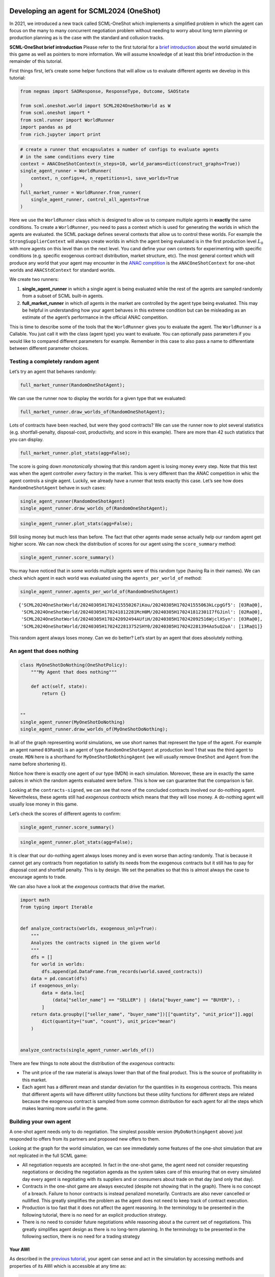 Developing an agent for SCML2024 (OneShot)
------------------------------------------

In 2021, we introduced a new track called SCML-OneShot which implements
a simplified problem in which the agent can focus on the many to many
concurrent negotiation problem without needing to worry about long term
planning or production planning as is the case with the standard and
collusion tracks.

**SCML-OneShot brief introduction** Please refer to the first tutorial
for a `brief
introduction <https://scml.readthedocs.io/en/latest/tutorials/01.run_scml2020.html>`__
about the world simulated in this game as well as pointers to more
information. We will assume knowledge of at least this brief
introduction in the remainder of this tutorial.

First things first, let’s create some helper functions that will allow
us to evaluate different agents we develop in this tutorial:

.. code:: ipython3

    from negmas import SAOResponse, ResponseType, Outcome, SAOState

    from scml.oneshot.world import SCML2024OneShotWorld as W
    from scml.oneshot import *
    from scml.runner import WorldRunner
    import pandas as pd
    from rich.jupyter import print

.. code:: ipython3

    # create a runner that encapsulates a number of configs to evaluate agents
    # in the same conditions every time
    context = ANACOneShotContext(n_steps=10, world_params=dict(construct_graphs=True))
    single_agent_runner = WorldRunner(
        context, n_configs=4, n_repetitions=1, save_worlds=True
    )
    full_market_runner = WorldRunner.from_runner(
        single_agent_runner, control_all_agents=True
    )

Here we use the ``WorldRunner`` class which is designed to allow us to
compare multiple agents in **exactly** the same conditions. To create a
``WorldRunner``, you need to pass a context which is used for generating
the worlds in which the agents are evaluated. the SCML package defines
several contexts that allow us to control these worlds. For example the
``StrongSupplierContext`` will always create worlds in which the agent
being evaluated is in the first production level :math:`L_0` with more
agents on this level than on the next level. You cand define your own
contexts for experimenting with specific conditions (e.g. specific
exogenous contract distribution, market structure, etc). The most
general context which will produce any world that your agent may
encounter in the `ANAC comptition <https://scml.cs.brown.edu>`__ is the
``ANACOneShotContext`` for one-shot worlds and ``ANACStdContext`` for
standard worlds.

We create two runners:

1. **single_agent_runner** in which a single agent is being evaluated
   while the rest of the agents are sampled randomly from a subset of
   SCML built-in agents.
2. **full_market_runner** in which *all* agents in the market are
   controlled by the agent type being evaluated. This may be helpful in
   understanding how your agent behaves in this extreme condition but
   can be misleading as an estimate of the agent’s performance in the
   official ANAC competition.

This is time to describe some of the tools that the ``WorldRunner``
gives you to evaluate the agent. The ``WorldRunner`` is a Callable. You
just call it with the class (agent type) you want to evaluate. You can
optionally pass parameters if you would like to compared different
parameters for example. Remember in this case to also pass a name to
differentiate between different parameter choices.

Testing a completely random agent
~~~~~~~~~~~~~~~~~~~~~~~~~~~~~~~~~

Let’s try an agent that behaves randomly:

.. code:: ipython3

    full_market_runner(RandomOneShotAgent);

We can use the runner now to display the worlds for a given type that we
evaluated:

.. code:: ipython3

    full_market_runner.draw_worlds_of(RandomOneShotAgent);



.. image:: 02.develop_agent_scml2024_oneshot_files/02.develop_agent_scml2024_oneshot_7_0.png


Lots of contracts have been reached, but were they good contracts? We
can use the runner now to plot several statistics
(e.g. shortfall-penalty, disposal-cost, productivity, and score in this
example). There are more than 42 such statistics that you can display.

.. code:: ipython3

    full_market_runner.plot_stats(agg=False);



.. image:: 02.develop_agent_scml2024_oneshot_files/02.develop_agent_scml2024_oneshot_9_0.png


The score is going down *monotonically* showing that this random agent
is losing money every step. Note that this test was when the agent
controller *every* factory in the market. This is very different than
the ANAC competition in whic the agent controls a single agent. Luckily,
we already have a runner that tests exactly this case. Let’s see how
does ``RandomOneShotAgent`` behave in such cases:

.. code:: ipython3

    single_agent_runner(RandomOneShotAgent)
    single_agent_runner.draw_worlds_of(RandomOneShotAgent);



.. image:: 02.develop_agent_scml2024_oneshot_files/02.develop_agent_scml2024_oneshot_11_0.png


.. code:: ipython3

    single_agent_runner.plot_stats(agg=False);



.. image:: 02.develop_agent_scml2024_oneshot_files/02.develop_agent_scml2024_oneshot_12_0.png


Still losing money but much less than before. The fact that other agents
made sense actually help our random agent get higher score. We can now
check the distribution of scores for our agent using the
``score_summary`` method:

.. code:: ipython3

    single_agent_runner.score_summary()




.. raw:: html

    <div>
    <style scoped>
        .dataframe tbody tr th:only-of-type {
            vertical-align: middle;
        }

        .dataframe tbody tr th {
            vertical-align: top;
        }

        .dataframe thead th {
            text-align: right;
        }
    </style>
    <table border="1" class="dataframe">
      <thead>
        <tr style="text-align: right;">
          <th></th>
          <th>type</th>
          <th>count</th>
          <th>mean</th>
          <th>std</th>
          <th>min</th>
          <th>25%</th>
          <th>50%</th>
          <th>75%</th>
          <th>max</th>
        </tr>
      </thead>
      <tbody>
        <tr>
          <th>1</th>
          <td>RandomOneShotAgent</td>
          <td>4.0</td>
          <td>0.769502</td>
          <td>0.296585</td>
          <td>0.327657</td>
          <td>0.735819</td>
          <td>0.897187</td>
          <td>0.930869</td>
          <td>0.955976</td>
        </tr>
        <tr>
          <th>0</th>
          <td>MyOneShotDoNothing</td>
          <td>4.0</td>
          <td>0.513606</td>
          <td>0.053251</td>
          <td>0.435540</td>
          <td>0.502070</td>
          <td>0.533963</td>
          <td>0.545499</td>
          <td>0.550956</td>
        </tr>
      </tbody>
    </table>
    </div>



You may have noticed that in some worlds multiple agents were of this
random type (having Ra in their names). We can check which agent in each
world was evaluated using the ``agents_per_world_of`` method:

.. code:: ipython3

    single_agent_runner.agents_per_world_of(RandomOneShotAgent)




.. parsed-literal::

    {'SCML2024OneShotWorld/20240305H1702415550267iKou/20240305H170241555063kLcpgGf5': [03Ra@0],
     'SCML2024OneShotWorld/20240305H170241812281McH0M/20240305H170241812301I7fGJinl': [02Ra@0],
     'SCML2024OneShotWorld/20240305H170242092494AUfiH/20240305H170242092516WjclXSyn': [03Ra@0],
     'SCML2024OneShotWorld/20240305H1702422813752SHY0/20240305H170242281394Ao5uQ2oA': [13Ra@1]}



This random agent always loses money. Can we do better? Let’s start by
an agent that does absolutely nothing.

An agent that does nothing
~~~~~~~~~~~~~~~~~~~~~~~~~~

.. code:: ipython3

    class MyOneShotDoNothing(OneShotPolicy):
        """My Agent that does nothing"""

        def act(self, state):
            return {}


    ""
    single_agent_runner(MyOneShotDoNothing)
    single_agent_runner.draw_worlds_of(MyOneShotDoNothing);



.. image:: 02.develop_agent_scml2024_oneshot_files/02.develop_agent_scml2024_oneshot_18_0.png


In all of the graph representing world simulations, we use short names
that represent the type of the agent. For example an agent named
``03Ran@1`` is an agent of type ``RandomOneShotAgent`` at production
level 1 that was the third agent to create. ``MDN`` here is a shorthand
for ``MyOneShotDoNothingAgent`` (we will usually remove ``OneShot`` and
``Agent`` from the name before shortening it).

Notice how there is exactly one agent of our type (MDN) in each
simulation. Moreover, these are in exactly the same palces in which the
random agents evaluated were before. This is how we can guarantee that
the comparison is fair.

Looking at the ``contracts-signed``, we can see that none of the
concluded contracts involved our do-nothing agent. Nevertheless, these
agents still had *exogenous contracts* which means that they will lose
money. A do-nothing agent will usually lose money in this game.

Let’s check the scores of different agents to confirm:

.. code:: ipython3

    single_agent_runner.score_summary()




.. raw:: html

    <div>
    <style scoped>
        .dataframe tbody tr th:only-of-type {
            vertical-align: middle;
        }

        .dataframe tbody tr th {
            vertical-align: top;
        }

        .dataframe thead th {
            text-align: right;
        }
    </style>
    <table border="1" class="dataframe">
      <thead>
        <tr style="text-align: right;">
          <th></th>
          <th>type</th>
          <th>count</th>
          <th>mean</th>
          <th>std</th>
          <th>min</th>
          <th>25%</th>
          <th>50%</th>
          <th>75%</th>
          <th>max</th>
        </tr>
      </thead>
      <tbody>
        <tr>
          <th>0</th>
          <td>MyOneShotDoNothing</td>
          <td>4.0</td>
          <td>0.513606</td>
          <td>0.053251</td>
          <td>0.43554</td>
          <td>0.50207</td>
          <td>0.533963</td>
          <td>0.545499</td>
          <td>0.550956</td>
        </tr>
      </tbody>
    </table>
    </div>



.. code:: ipython3

    single_agent_runner.plot_stats(agg=False);



.. image:: 02.develop_agent_scml2024_oneshot_files/02.develop_agent_scml2024_oneshot_21_0.png


It is clear that our do-nothing agent always loses money and is even
worse than acting randomly. That is because it cannot get any contracts
from negotiation to satisfy its needs from the exogenous contracts but
it still has to pay for disposal cost and shortfall penalty. This is by
design. We set the penalties so that this is almost always the case to
encourage agents to trade.

We can also have a look at the *exogenous* contracts that drive the
market.

.. code:: ipython3

    import math
    from typing import Iterable


    def analyze_contracts(worlds, exogenous_only=True):
        """
        Analyzes the contracts signed in the given world
        """
        dfs = []
        for world in worlds:
            dfs.append(pd.DataFrame.from_records(world.saved_contracts))
        data = pd.concat(dfs)
        if exogenous_only:
            data = data.loc[
                (data["seller_name"] == "SELLER") | (data["buyer_name"] == "BUYER"), :
            ]
        return data.groupby(["seller_name", "buyer_name"])[["quantity", "unit_price"]].agg(
            dict(quantity=("sum", "count"), unit_price="mean")
        )


    analyze_contracts(single_agent_runner.worlds_of())




.. raw:: html

    <div>
    <style scoped>
        .dataframe tbody tr th:only-of-type {
            vertical-align: middle;
        }

        .dataframe tbody tr th {
            vertical-align: top;
        }

        .dataframe thead tr th {
            text-align: left;
        }

        .dataframe thead tr:last-of-type th {
            text-align: right;
        }
    </style>
    <table border="1" class="dataframe">
      <thead>
        <tr>
          <th></th>
          <th></th>
          <th colspan="2" halign="left">quantity</th>
          <th>unit_price</th>
        </tr>
        <tr>
          <th></th>
          <th></th>
          <th>sum</th>
          <th>count</th>
          <th>mean</th>
        </tr>
        <tr>
          <th>seller_name</th>
          <th>buyer_name</th>
          <th></th>
          <th></th>
          <th></th>
        </tr>
      </thead>
      <tbody>
        <tr>
          <th>04Ra@1</th>
          <th>BUYER</th>
          <td>98</td>
          <td>20</td>
          <td>21.100000</td>
        </tr>
        <tr>
          <th>05Gr@1</th>
          <th>BUYER</th>
          <td>126</td>
          <td>20</td>
          <td>22.700000</td>
        </tr>
        <tr>
          <th>06Eq@1</th>
          <th>BUYER</th>
          <td>186</td>
          <td>20</td>
          <td>24.400000</td>
        </tr>
        <tr>
          <th>06Gr@1</th>
          <th>BUYER</th>
          <td>124</td>
          <td>20</td>
          <td>27.400000</td>
        </tr>
        <tr>
          <th>06Ra@1</th>
          <th>BUYER</th>
          <td>186</td>
          <td>20</td>
          <td>26.800000</td>
        </tr>
        <tr>
          <th>07Eq@1</th>
          <th>BUYER</th>
          <td>178</td>
          <td>20</td>
          <td>29.200000</td>
        </tr>
        <tr>
          <th>07Gr@1</th>
          <th>BUYER</th>
          <td>68</td>
          <td>18</td>
          <td>28.444444</td>
        </tr>
        <tr>
          <th>07Ra@1</th>
          <th>BUYER</th>
          <td>256</td>
          <td>40</td>
          <td>24.250000</td>
        </tr>
        <tr>
          <th>08Eq@1</th>
          <th>BUYER</th>
          <td>438</td>
          <td>60</td>
          <td>26.733333</td>
        </tr>
        <tr>
          <th>08Gr@1</th>
          <th>BUYER</th>
          <td>98</td>
          <td>20</td>
          <td>27.100000</td>
        </tr>
        <tr>
          <th>09Eq@1</th>
          <th>BUYER</th>
          <td>178</td>
          <td>20</td>
          <td>26.900000</td>
        </tr>
        <tr>
          <th>09Gr@1</th>
          <th>BUYER</th>
          <td>164</td>
          <td>20</td>
          <td>27.600000</td>
        </tr>
        <tr>
          <th>09MDN@1</th>
          <th>BUYER</th>
          <td>71</td>
          <td>10</td>
          <td>21.800000</td>
        </tr>
        <tr>
          <th>09Ra@1</th>
          <th>BUYER</th>
          <td>257</td>
          <td>30</td>
          <td>24.466667</td>
        </tr>
        <tr>
          <th>10Gr@1</th>
          <th>BUYER</th>
          <td>470</td>
          <td>60</td>
          <td>28.700000</td>
        </tr>
        <tr>
          <th>11Ra@1</th>
          <th>BUYER</th>
          <td>422</td>
          <td>58</td>
          <td>27.517241</td>
        </tr>
        <tr>
          <th>12MDN@1</th>
          <th>BUYER</th>
          <td>93</td>
          <td>10</td>
          <td>26.500000</td>
        </tr>
        <tr>
          <th>12Ra@1</th>
          <th>BUYER</th>
          <td>245</td>
          <td>30</td>
          <td>27.233333</td>
        </tr>
        <tr>
          <th>13Ra@1</th>
          <th>BUYER</th>
          <td>188</td>
          <td>20</td>
          <td>26.000000</td>
        </tr>
        <tr>
          <th>14Gr@1</th>
          <th>BUYER</th>
          <td>136</td>
          <td>20</td>
          <td>26.500000</td>
        </tr>
        <tr>
          <th rowspan="18" valign="top">SELLER</th>
          <th>00Gr@0</th>
          <td>322</td>
          <td>40</td>
          <td>9.800000</td>
        </tr>
        <tr>
          <th>00Ra@0</th>
          <td>394</td>
          <td>40</td>
          <td>10.600000</td>
        </tr>
        <tr>
          <th>01Eq@0</th>
          <td>182</td>
          <td>20</td>
          <td>9.700000</td>
        </tr>
        <tr>
          <th>01Gr@0</th>
          <td>386</td>
          <td>40</td>
          <td>10.850000</td>
        </tr>
        <tr>
          <th>01Ra@0</th>
          <td>190</td>
          <td>20</td>
          <td>9.700000</td>
        </tr>
        <tr>
          <th>02Eq@0</th>
          <td>338</td>
          <td>40</td>
          <td>9.750000</td>
        </tr>
        <tr>
          <th>02MDN@0</th>
          <td>98</td>
          <td>10</td>
          <td>9.500000</td>
        </tr>
        <tr>
          <th>02Ra@0</th>
          <td>290</td>
          <td>30</td>
          <td>9.900000</td>
        </tr>
        <tr>
          <th>03Eq@0</th>
          <td>158</td>
          <td>20</td>
          <td>9.500000</td>
        </tr>
        <tr>
          <th>03Gr@0</th>
          <td>176</td>
          <td>20</td>
          <td>10.900000</td>
        </tr>
        <tr>
          <th>03MDN@0</th>
          <td>77</td>
          <td>10</td>
          <td>10.400000</td>
        </tr>
        <tr>
          <th>03Ra@0</th>
          <td>275</td>
          <td>30</td>
          <td>10.266667</td>
        </tr>
        <tr>
          <th>04Eq@0</th>
          <td>190</td>
          <td>20</td>
          <td>10.800000</td>
        </tr>
        <tr>
          <th>04Gr@0</th>
          <td>192</td>
          <td>20</td>
          <td>10.700000</td>
        </tr>
        <tr>
          <th>04Ra@0</th>
          <td>172</td>
          <td>20</td>
          <td>10.200000</td>
        </tr>
        <tr>
          <th>05Eq@0</th>
          <td>166</td>
          <td>20</td>
          <td>9.600000</td>
        </tr>
        <tr>
          <th>05Gr@0</th>
          <td>368</td>
          <td>40</td>
          <td>10.250000</td>
        </tr>
        <tr>
          <th>06Ra@0</th>
          <td>174</td>
          <td>20</td>
          <td>9.800000</td>
        </tr>
      </tbody>
    </table>
    </div>



There are few things to note about the distribution of the *exogenous*
contracts:

-  The unit price of the raw material is always lower than that of the
   final product. This is the source of profitability in this market.
-  Each agent has a different mean and standar deviation for the
   quantities in its exogenous contracts. This means that different
   agents will have different utility functions but these utility
   functions for different steps are related because the exogenous
   contract is sampled from some common distribution for each agent for
   all the steps which makes learning more useful in the game.

Building your own agent
~~~~~~~~~~~~~~~~~~~~~~~

A one-shot agent needs only to do negotiation. The simplest possible
version (``MyDoNothingAgent`` above) just responded to offers from its
partners and proposed new offers to them.

Looking at the graph for the world simulation, we can see immediately
some features of the one-shot simulation that are not replicated in the
full SCML game:

-  All negotiation requests are accepted. In fact in the one-shot game,
   the agent need not consider requesting negotiations or deciding the
   negotiation agenda as the system takes care of this ensuring that on
   every simulated day every agent is negotiating with its suppliers and
   or consumers about trade on that day (and only that day).
-  Contracts in the one-shot game are always executed (despite not
   showing that in the graph). There is no concept of a breach. Failure
   to honor contracts is instead penalized monetarily. Contracts are
   also never cancelled or nullified. This greatly simplifies the
   problem as the agent does not need to keep track of contract
   execution.
-  Production is too fast that it does not affect the agent reasoning.
   In the terminology to be presented in the following tutorial, there
   is no need for an explicit production strategy.
-  There is no need to consider future negotiations while reasoning
   about a the current set of negotiations. This greatly simplifies
   agent design as there is no long-term planning. In the terminology to
   be presented in the following section, there is no need for a trading
   strategy

Your AWI
^^^^^^^^

As described in the `previous
tutorial <https://scml.readthedocs.io/en/latest/tutorials/01.run_scml2020.html>`__,
your agent can sense and act in the simulation by accessing methods and
properties of its AWI which is accessible at any time as:

.. code:: python

   self.awi

You can see all of these methods and properties specific for the
**OneShotAWI** and its descendents
`here <https://scml.readthedocs.io/en/latest/api/scml.oneshot.OneShotAWI.html>`__.

Your ufun
^^^^^^^^^

The Oneshot game has the advantage that it is possible at the end of
each simulation step (day) to calculate **exactly** the profit you will
be getting for the set of contracts you have (either through negotiation
or as exogenous contracts). We provide a utility function class
(`OneShotUtilityFunction <https://scml.readthedocs.io/en/latest/api/scml.oneshot.OneShotUFun.html>`__
which can be used normally as any NegMAS
`UtilityFunction <http://www.yasserm.com/negmas/api/negmas.preferences.UtilityFunction.html>`__.
This ufun is available to your all the time (a new one is created for
each simulation step) and is accessible as:

.. code:: python

   self.ufun

The most important services this ufun class provides for you are the
following:

-  ``from_offers``: This method receives a list of outcomes and a list
   of booleans indicating whether each of them is for buying or for
   selling. It returns to you the profit you will get if all of these
   outcomes *and nothing else* became contracts. An outcome is just a
   tuple (quantity, delivery time, unit price). You can use this
   callback during negotiation to judge hypothetical agreements with
   your partners.
-  ``from_contracts``: This method is the same as ``from_offers`` but it
   receives a list of ``Contract`` objects. It is useful after all
   negotiations are finished to calculate the profit you will be getting
   for this step.
-  ``is_breach``: will tell you whether or not getting the given total
   input and output quantities will make you cause a breach. Notice that
   breaches are expected in the OneShot track as any mismatch in the
   quantities of inputs and outputs will constitute a breach.
-  ``breach_level``: returns a value between zero and one specifying the
   level of breach that will be recorded for a given total input and
   output quantities.
-  ``find_limit``: finds either the maximum or the minimum possible
   profit (minimum profit is maximm loss) attainable in the current
   simulation step (day). This is useful when you want to normalize
   utility values between zero and one. Two of the agents we will
   develop during this tutorial will use this feature.
-  ``max_utility``, ``min_utility``: give the maximum and minimum
   utilities/profits attainable. Note that you must prepare them by
   calling ``find_limit``. We will go into how to do that later.
-  ``best``, ``worst``: give more information about the cases of maximum
   and minimum profit (i.e. the total input and output quantity needed,
   the prodcible quantity, best possible prices for buying and selling,
   etc). Again, these are not available except after calling
   ``find_limit``.

Your callbacks
^^^^^^^^^^^^^^

Your agent needs to implement methods that are called by the system at
various time during the negotiation. You can find a full list in the
`game
description <https://yasserfarouk.github.io/files/scml/y2024/scml2024oneshot.pdf>`__.

The most important ones are:

-  ``init()`` called once at the beginning of the simulation
   (i.e. before the first day starts). At this point, your AWI is set
   but you should not assume anything else.
-  ``before_step()`` called at the **beginning** of *every day*. At this
   point, your ``ufun`` is set and market information is available.
-  ``step()`` called at the **end** of *every day*. You can use this to
   analyze what happened during the day and modify your strategy in the
   future.
-  ``on_negotiation_success()``/``on_negotiation_failure()`` called
   after each negotiation is concluded to let you know what happened in
   it.
-  Depending on your base-class, you will also need to implement methods
   that allow you to control negotiations. These will be explained in
   details in the following sections but here is a summary:

   -  **OneShotAgent** If your agent is based on ``OneShotAgent``, you
      will get a ``propose()`` call when you need to offer something to
      one of our partners during negotiation and ``respond()`` when
      asked to respond to one of its offers.
   -  **OneShotSyncAgent** If your agent is based on
      ``OneShotSyncAgent`` you will get a call to ``first_proposals()``
      once every day to set your first proposal in all negotiations and
      a ``counter_all()`` call to counter offers from your partners. The
      system will try to always give you one offer from each partner in
      the ``counter_all()`` call but that is not guaranteed and
      sometimes it may be called with a subset of the offers.
   -  **OneShotPolicy** This is very similar to ``OneShotSyncAgent``
      with only one callback ``act()`` which receives the AWI (as
      ``state``) and returns a mapping from each partner to an
      ``SAOResponse`` (i.e. acceptance, ending negotiation, or rejection
      and a counter offer). This is mostly there to help build RL agents
      (see next tutorial).
   -  **OneShotSingleAgreementAgent** If your agent is based on
      ``OneShotSingleAgreementAgent`` you will have to implement
      ``is_acceptable()`` to decide if a given offer is acceptable to
      you, ``best_offer()`` to find the *best* offer in a given
      negotiation for your agent and ``is_better()`` to compare two
      offers. Once you implement these, the agent will implement all
      callback for you trying to get **a single** agreement that
      maximizes your utility. Note that, again, it is not guaranteed
      that you will get a single agreement at the end but the system
      will try its best to achieve that.

Now we can start working on our agent.

We will discuss these different base classes and basing your agent in
each of them in more details in what follows.

OneShotAgent
~~~~~~~~~~~~

This is the base class of all agents for SCML-OneShot. Both
``SyncOneShotAgent`` and ``SingleAgreementOneShotAgent`` inherit from
this class and provide support for a simplified way of developing your
agent (or so we think). It is perfectly OK to use ``OneShotAgent``
directly as the base of your agent.

As discussed earlier, you will receive a ``propose`` and ``respond``
call for each round in each negotiation. The ``propose`` method receives
the negotiation state (an object of the type
```SAOState`` <https://negmas.readthedocs.io/en/latest/api/negmas.sao.SAOState.html>`__
including among other things the current negotiation step, relative
time, last offer, etc) and is required to return an ``Outcome`` which is
just a tuple of a quantity, delivery time (must be this simulation step)
and unit price, in that order (See ```negmas``
documentation <https://negmas.readthedocs.io/en/latest>`__) as an offer.
The ``respond`` method receives a negotiation state and an offer
(``Outcome``) from the opponent and needs to respond to it by a decision
from the ```ResponseType``
enumeration <https://negmas.readthedocs.io/en/latest/api/negmas.gb.ResponseType.html>`__
(``REJECT_OFFER``, ``ACCEPT_OFFER``, and ``END_NEGOTIATION``). Other
than these two negotiation related callbacks, the agent receives an
``init`` call just after it joins the simulatin and a
``before_step``/``step`` call before/after each simulation step. The
agent is also informed about failure/success of negotiations through the
``on_negotiation_success``/``on_negotiation_failure`` callbacks. That is
all. A one-shot agent needs to only think about what should it do to
respond to each of these seven callbacks. All of these callbacks except
``propose`` and ``respond`` are optional.

Simple OneShotAgent
^^^^^^^^^^^^^^^^^^^

We have already seen how to develop a do-nothing agent using the
``OneShotAgent`` class. Let’s try to develop some more meaningful agent
using the same base class.

.. code:: ipython3

    class SimpleAgent(OneShotAgent):
        """A greedy agent based on OneShotAgent"""

        def propose(self, negotiator_id: str, state) -> "Outcome":
            return self.best_offer(negotiator_id)

        def respond(self, negotiator_id, state, source=""):
            offer = state.current_offer
            my_needs = self._needed(negotiator_id)
            if my_needs <= 0:
                return ResponseType.END_NEGOTIATION
            return (
                ResponseType.ACCEPT_OFFER
                if offer[QUANTITY] <= my_needs
                else ResponseType.REJECT_OFFER
            )

        def best_offer(self, negotiator_id):
            my_needs = self._needed(negotiator_id)
            if my_needs <= 0:
                return None
            ami = self.get_nmi(negotiator_id)
            if not ami:
                return None
            quantity_issue = ami.issues[QUANTITY]

            offer = [-1] * 3
            offer[QUANTITY] = max(
                min(my_needs, quantity_issue.max_value), quantity_issue.min_value
            )
            offer[TIME] = self.awi.current_step
            offer[UNIT_PRICE] = self._find_good_price(ami)
            return tuple(offer)

        def _find_good_price(self, ami):
            """Finds a good-enough price."""
            unit_price_issue = ami.issues[UNIT_PRICE]
            if self._is_selling(ami):
                return unit_price_issue.max_value
            return unit_price_issue.min_value

        def is_seller(self, negotiator_id):
            return negotiator_id in self.awi.current_negotiation_details["sell"].keys()

        def _needed(self, negotiator_id=None):
            return (
                self.awi.needed_sales
                if self.is_seller(negotiator_id)
                else self.awi.needed_supplies
            )

        def _is_selling(self, ami):
            return ami.annotation["product"] == self.awi.my_output_product

Let’s see how well did this agent behave:

.. code:: ipython3

    single_agent_runner(SimpleAgent)
    single_agent_runner.score_summary()




.. raw:: html

    <div>
    <style scoped>
        .dataframe tbody tr th:only-of-type {
            vertical-align: middle;
        }

        .dataframe tbody tr th {
            vertical-align: top;
        }

        .dataframe thead th {
            text-align: right;
        }
    </style>
    <table border="1" class="dataframe">
      <thead>
        <tr style="text-align: right;">
          <th></th>
          <th>type</th>
          <th>count</th>
          <th>mean</th>
          <th>std</th>
          <th>min</th>
          <th>25%</th>
          <th>50%</th>
          <th>75%</th>
          <th>max</th>
        </tr>
      </thead>
      <tbody>
        <tr>
          <th>2</th>
          <td>SimpleAgent</td>
          <td>4.0</td>
          <td>0.999371</td>
          <td>0.127350</td>
          <td>0.809181</td>
          <td>0.988987</td>
          <td>1.055164</td>
          <td>1.065547</td>
          <td>1.077975</td>
        </tr>
        <tr>
          <th>1</th>
          <td>RandomOneShotAgent</td>
          <td>4.0</td>
          <td>0.744209</td>
          <td>0.117785</td>
          <td>0.614204</td>
          <td>0.670876</td>
          <td>0.738748</td>
          <td>0.812081</td>
          <td>0.885138</td>
        </tr>
        <tr>
          <th>0</th>
          <td>MyOneShotDoNothing</td>
          <td>4.0</td>
          <td>0.607965</td>
          <td>0.101957</td>
          <td>0.486299</td>
          <td>0.543810</td>
          <td>0.619446</td>
          <td>0.683601</td>
          <td>0.706669</td>
        </tr>
      </tbody>
    </table>
    </div>



we can check how the score and other statistics of this type of agent
changes over time:

.. code:: ipython3

    single_agent_runner.plot_stats(agg=False);



.. image:: 02.develop_agent_scml2024_oneshot_files/02.develop_agent_scml2024_oneshot_31_0.png


This simple agent is better than the random agent and our do-nothing
agent. It can make around 1% profit. Let’s understand how it works:

The main idea of this agent is pretty simple. It tries to *secure* as
much of its needs (sales/supplies) as possible in every negotiation at
the best possible price for itself.

To achieve this goal, the agent uses the fact that the ``AWI`` already
keeps track of this information as ``needed_supplies`` and
``needed_sales``. Therefore, it defines a helper that calculates the
amount it needs by subtracting the exogenous quantity it has from the
amount it secured

.. code:: python

   def _needed(self):
       self.awi.needed_sales if self.is_seller(negotiator_id) else self.awi.needed_supplies

where it uses ``needed_sales`` if the current negotiation is for selling
and ``needed_supplies`` otherwise. Now that the agent can calculate how
much it needs to buy/sell, it implements the negotiation related
call-backs (``propose`` and ``respond``).

Here is the full implementation of ``propose``:

.. code:: python

   def propose(self, negotiator_id: str, state) -> "Outcome":
       return self.best_offer(negotiator_id)

The agent is always offering its best offer which is calculated in the
``best_offer`` method to be discussed later. It does not conceed at all.

Responding to opponent offers is also simple:

-  it starts by calculating its needs using the helper ``_needed``, and
   ends the negotiation if it needs no more sales/supplies

.. code:: python

       my_needs = self._needed()
       if my_needs <= 0:
           return ResponseType.END_NEGOTIATION

-  If the offered quantity is less than its needs, accept the offer.
   Otherwise reject the offer.

.. code:: python

       return (
           ResponseType.ACCEPT_OFFER
           if offer[QUANTITY] <= my_needs
           else ResponseType.REJECT_OFFER
       )

Most of the code is in the ``best_offer`` method which calculates the
best offer for a negotiation *given the agreements reached so far*.
Let’s check it line by line:

-  The agent checks its needs and returns ``None`` ending the
   negotiation if it needs no more sales/supplies. We also get access to
   the AMI.

.. code:: python

       my_needs = self._needed()
       if my_needs <= 0:
           return None
       ami = self.get_nmi(negotiator_id)
       if not ami:
           return None

-  It then finds out the ``Issue`` objects corresponding to the quantity
   and unit-price for this negotiation and initializes an offer (we have
   3 issues)

.. code:: python

       quantity_issue = ami.issues[QUANTITY]
       unit_price_issue = ami.issues[UNIT_PRICE]
       offer = [-1] * 3

-  The time is always the current step.

.. code:: python

       offer[TIME] = self.awi.current_step

-  The quantity to offer is simply the needs of the agent without mapped
   within the range of the quantities in the negotiation agenda (note
   that this may lead the agent to buy more than its needs).

.. code:: python

       offer[QUANTITY] = max(min(my_needs, quantity_issue.max_value), quantity_issue.min_value)

-  Finally, the unit price is the maximum possible unit price if the
   agent is selling otherwise it is the minimum possible price. Note
   that ``is_selling()`` assumes that the agent will never find itself
   in a middle layer in a deep negotiation. We will alleviate this issue
   later.

.. code:: python

       if self._is_selling(ami):
           offer[UNIT_PRICE] = unit_price_issue.max_value
       else:
           offer[UNIT_PRICE] = unit_price_issue.min_value
       return tuple(offer)

A (suposedly) better greedy agent
~~~~~~~~~~~~~~~~~~~~~~~~~~~~~~~~~

One problem with our ``SimpleAgent`` is that it does not take price into
account in two ways:

-  When asked to ``propose``, it *always* proposes an offer with the
   best price for itself. It **never concedes** on prices. In many cases
   this will lead to disagreement.
-  When asked to ``respond`` to an offer, *it does not even check the
   price*. This may lead to bad agreements (i.e. very high buying
   prices/very low selling prices).

We will try to remedie both of these issues in the following agent:

.. code:: ipython3

    class BetterAgent(SimpleAgent):
        """A greedy agent based on OneShotAgent with more sane strategy"""

        def __init__(self, *args, concession_exponent=0.2, **kwargs):
            super().__init__(*args, **kwargs)
            self._e = concession_exponent

        def respond(self, negotiator_id, state, source=""):
            offer = state.current_offer
            if offer is None:
                return ResponseType.REJECT_OFFER
            response = super().respond(negotiator_id, state, source)
            if response != ResponseType.ACCEPT_OFFER:
                return response
            nmi = self.get_nmi(negotiator_id)
            return (
                response
                if self._is_good_price(nmi, state, offer[UNIT_PRICE])
                else ResponseType.REJECT_OFFER
            )

        def _is_good_price(self, nmi, state, price):
            """Checks if a given price is good enough at this stage"""
            mn, mx = self._price_range(nmi)
            th = self._th(state.step, nmi.n_steps)
            # a good price is one better than the threshold
            if self._is_selling(nmi):
                return (price - mn) >= th * (mx - mn)
            else:
                return (mx - price) >= th * (mx - mn)

        def _find_good_price(self, nmi):
            """Finds a good-enough price conceding linearly over time"""
            state = nmi.state
            mn, mx = self._price_range(nmi)
            th = self._th(state.step, nmi.n_steps)
            # offer a price that is around th of your best possible price
            if self._is_selling(nmi):
                return int(mn + th * (mx - mn))
            else:
                return int(mx - th * (mx - mn))

        def _price_range(self, nmi):
            """Finds the minimum and maximum prices"""
            mn = nmi.issues[UNIT_PRICE].min_value
            mx = nmi.issues[UNIT_PRICE].max_value
            return mn, mx

        def _th(self, step, n_steps):
            """calculates a descending threshold (0 <= th <= 1)"""
            return ((n_steps - step - 1) / (n_steps - 1)) ** self._e

Let’s see how well did this agent behave:

.. code:: ipython3

    single_agent_runner(BetterAgent)
    single_agent_runner.score_summary()




.. raw:: html

    <div>
    <style scoped>
        .dataframe tbody tr th:only-of-type {
            vertical-align: middle;
        }

        .dataframe tbody tr th {
            vertical-align: top;
        }

        .dataframe thead th {
            text-align: right;
        }
    </style>
    <table border="1" class="dataframe">
      <thead>
        <tr style="text-align: right;">
          <th></th>
          <th>type</th>
          <th>count</th>
          <th>mean</th>
          <th>std</th>
          <th>min</th>
          <th>25%</th>
          <th>50%</th>
          <th>75%</th>
          <th>max</th>
        </tr>
      </thead>
      <tbody>
        <tr>
          <th>3</th>
          <td>SimpleAgent</td>
          <td>4.0</td>
          <td>0.999371</td>
          <td>0.127350</td>
          <td>0.809181</td>
          <td>0.988987</td>
          <td>1.055164</td>
          <td>1.065547</td>
          <td>1.077975</td>
        </tr>
        <tr>
          <th>2</th>
          <td>RandomOneShotAgent</td>
          <td>4.0</td>
          <td>0.744209</td>
          <td>0.117785</td>
          <td>0.614204</td>
          <td>0.670876</td>
          <td>0.738748</td>
          <td>0.812081</td>
          <td>0.885138</td>
        </tr>
        <tr>
          <th>0</th>
          <td>BetterAgent</td>
          <td>4.0</td>
          <td>0.653273</td>
          <td>0.514147</td>
          <td>-0.103332</td>
          <td>0.584050</td>
          <td>0.836310</td>
          <td>0.905533</td>
          <td>1.043804</td>
        </tr>
        <tr>
          <th>1</th>
          <td>MyOneShotDoNothing</td>
          <td>4.0</td>
          <td>0.607965</td>
          <td>0.101957</td>
          <td>0.486299</td>
          <td>0.543810</td>
          <td>0.619446</td>
          <td>0.683601</td>
          <td>0.706669</td>
        </tr>
      </tbody>
    </table>
    </div>



It seems that ``BetterAgent`` is much worse than the ``SimpleAgent``. It
is as good as the randomly behaving agent!! We failed :-(

Still, Let’s dive into the agent and analyze how it works:

The main idea in ``BetterAgent`` is to treat the *price* issue
separately to avoid the two issues presented earlier:

-  **Never conceding during proposal** This is solved in the ``propose``
   method by just overriding the price with a ``good-enough`` price:

   .. code:: python

        offer[UNIT_PRICE] = self._find_good_price(self.get_nmi(negotiator_id), state)

   As an aside, notice that we needed to convert the offer to a list in
   order to overwrite the price then back into a tuple to send it to the
   partner.

-  **Never checking prices of offers** This is solved in the ``respond``
   method by checking whether or not the price offered is a
   ``good-enough`` price:

   .. code:: python

        return (
            response
            if self._is_good_price(ami, state, offer[UNIT_PRICE])
            else ResponseType.REJECT_OFFER
        )

   As we will see later, this is not much of an issue in SCML OneShot
   2023 though.

What we mean by a ``good-enough`` price is defined in ``_is_good_price``
and ``_find_good_price`` methods. Both start by getting the limits of
the unit-price in the negotiation agenda and a threshold value ``th``:

.. code:: python

   mn, mx = self._price_range(ami, state)
   th = self._th(mn, mx, state.step, ami.n_steps)

The price range is clear enough. For the threshold ``th`` is a value
that starts at :math:`1.0` and goes down toward :math:`0.0` over the
negotiation time under the control of an agent specific parameter ``_e``
called the concession exponent. Let’s see how does this look for
different concession exponents:

.. code:: ipython3

    x = np.arange(20)
    fig = plt.figure()
    for e in [0.1, 0.2, 1.0, 5, 10]:
        a = BetterAgent(concession_exponent=e)
        y = [a._th(i, 20) for i in x]
        plt.plot(x, y, label=f"Concession Exponent: {e}")
        plt.xlabel("Step (Of 20)")
        plt.ylabel("Threshold $th$")
        plt.legend()



.. image:: 02.develop_agent_scml2024_oneshot_files/02.develop_agent_scml2024_oneshot_38_0.png


You can see that the smaller the exponent the more *hard-headed* will
the agent be. Setting the concession exponent to :math:`0` will recover
the behavior of the ``SimpleAgent`` in offering but will make it
insisting on an unrealistic best price when responding to partner offers
(can you see why?) which is definitely a bad idea. Setting it to
:math:`\inf` will recover the behavior of ``SimpleAgent`` in responding
to offers but will make its offers least favorable for itself in terms
of price (can you see why?)

Given this threshold function, we can now define ``is_good_price`` and
``_find_good_price``:

-  ``_is_good_price`` simply compares the price given to it to the
   current threshold defined by multiplying ``th`` by the price
   range\ ``mx - mn``

   -  When selling this is achieved by comparing the difference between
      the price and minimum price to the curren threshold:

   .. code:: python

      return (price - mn) >= th * (mx - mn)

   You can check that this will give the maximum unit price in the first
   step and gradually goes down to the minimum unit price in the last
   step (``n_steps - 1``)

   -  When buying we go the other way around (starting at minimum price
      and going up over time to the maximum price):

   .. code:: python

      return (mx - price) >= th * (mx - mn)

-  ``_find_good_price`` works in the same fashion but rather than
   checking the goodness of a price, it simply uses the threshold to
   generate a ``good-enough`` price:

   .. code:: python

      if self._is_selling(ami):
          return mn + th * (mx - mn)
      else:
          return mx - th * (mx - mn)

Why did not this approach work
^^^^^^^^^^^^^^^^^^^^^^^^^^^^^^

As you may have noticed, ``BetterAgent`` is not relly better than
``SimpleAgent``. why? The main reason is that price does not really
matter that much in the settings for SCML 2024 OneShot because the price
range is limited to only two consecutive values (e.g. (9, 10)) which
increases the relative importance of avoiding penalties by matching
demand and supply.

Thinking about other negotiations
~~~~~~~~~~~~~~~~~~~~~~~~~~~~~~~~~

So far, our agent behaved **indepdendently** in each negotiation without
considering what is happening in the others (except when one of them
completes changing the amount ``secured``). A simple way to consider
other negotiations is to use the prices offered in them to limit our
concessions. The following agent implements this idea

.. code:: ipython3

    class AdaptiveAgent(BetterAgent):
        """Considers best price offers received when making its decisions"""

        def before_step(self):
            self._best_selling, self._best_buying = 0.0, float("inf")

        def respond(self, negotiator_id, state, source=""):
            """Save the best price received"""
            offer = state.current_offer
            response = super().respond(negotiator_id, state, source)
            nmi = self.get_nmi(negotiator_id)
            if self._is_selling(nmi):
                self._best_selling = max(offer[UNIT_PRICE], self._best_selling)
            else:
                self._best_buying = min(offer[UNIT_PRICE], self._best_buying)
            return response

        def _price_range(self, nmi):
            """Limits the price by the best price received"""
            mn, mx = super()._price_range(nmi)
            if self._is_selling(nmi):
                mn = max(mn, self._best_selling)
            else:
                mx = min(mx, self._best_buying)
            return mn, mx

Let’s see how well did this agent behave:

.. code:: ipython3

    single_agent_runner(AdaptiveAgent)
    single_agent_runner.score_summary()




.. raw:: html

    <div>
    <style scoped>
        .dataframe tbody tr th:only-of-type {
            vertical-align: middle;
        }

        .dataframe tbody tr th {
            vertical-align: top;
        }

        .dataframe thead th {
            text-align: right;
        }
    </style>
    <table border="1" class="dataframe">
      <thead>
        <tr style="text-align: right;">
          <th></th>
          <th>type</th>
          <th>count</th>
          <th>mean</th>
          <th>std</th>
          <th>min</th>
          <th>25%</th>
          <th>50%</th>
          <th>75%</th>
          <th>max</th>
        </tr>
      </thead>
      <tbody>
        <tr>
          <th>4</th>
          <td>SimpleAgent</td>
          <td>4.0</td>
          <td>0.999371</td>
          <td>0.127350</td>
          <td>0.809181</td>
          <td>0.988987</td>
          <td>1.055164</td>
          <td>1.065547</td>
          <td>1.077975</td>
        </tr>
        <tr>
          <th>3</th>
          <td>RandomOneShotAgent</td>
          <td>4.0</td>
          <td>0.744209</td>
          <td>0.117785</td>
          <td>0.614204</td>
          <td>0.670876</td>
          <td>0.738748</td>
          <td>0.812081</td>
          <td>0.885138</td>
        </tr>
        <tr>
          <th>1</th>
          <td>BetterAgent</td>
          <td>4.0</td>
          <td>0.653273</td>
          <td>0.514147</td>
          <td>-0.103332</td>
          <td>0.584050</td>
          <td>0.836310</td>
          <td>0.905533</td>
          <td>1.043804</td>
        </tr>
        <tr>
          <th>0</th>
          <td>AdaptiveAgent</td>
          <td>4.0</td>
          <td>0.649501</td>
          <td>0.518261</td>
          <td>-0.104202</td>
          <td>0.545168</td>
          <td>0.816800</td>
          <td>0.921133</td>
          <td>1.068604</td>
        </tr>
        <tr>
          <th>2</th>
          <td>MyOneShotDoNothing</td>
          <td>4.0</td>
          <td>0.607965</td>
          <td>0.101957</td>
          <td>0.486299</td>
          <td>0.543810</td>
          <td>0.619446</td>
          <td>0.683601</td>
          <td>0.706669</td>
        </tr>
      </tbody>
    </table>
    </div>



Not even as good as ``BetterAgent``, at least in this simulation. One
possiblity here is that the agent became too hard-headed again because
now whenever it sees a good price on one negotiation, it insists on it
for all the rest. This may not be a good idea sometimes as it may lead
to more disagreements. In general *the agent must balance getting good
prices with matching its input and output quantities*.

Let’s just now see what happens if we are generous enough to grant our
partner the best price for **them** half of the time. This should work
because price is not important in SCML-OneShot

.. code:: ipython3

    class GenerousAgent(SimpleAgent):
        """A greedy agent that always gives the best price for the opponent"""

        def _find_good_price(self, nmi):
            """Finds a good-enough price conceding linearly over time"""
            i = nmi.issues[UNIT_PRICE]
            return i.min_value if random.random() < 0.5 else i.max_value

.. code:: ipython3

    single_agent_runner(GenerousAgent)




.. parsed-literal::

    [(<scml.oneshot.world.SCML2024OneShotWorld at 0x2aa253990>, [12Ge@1]),
     (<scml.oneshot.world.SCML2024OneShotWorld at 0x2a9363710>, [09Ge@1]),
     (<scml.oneshot.world.SCML2024OneShotWorld at 0x2ab1e7690>, [02Ge@0]),
     (<scml.oneshot.world.SCML2024OneShotWorld at 0x2ab1e7cd0>, [03Ge@0])]



.. code:: ipython3

    single_agent_runner.score_summary()




.. raw:: html

    <div>
    <style scoped>
        .dataframe tbody tr th:only-of-type {
            vertical-align: middle;
        }

        .dataframe tbody tr th {
            vertical-align: top;
        }

        .dataframe thead th {
            text-align: right;
        }
    </style>
    <table border="1" class="dataframe">
      <thead>
        <tr style="text-align: right;">
          <th></th>
          <th>type</th>
          <th>count</th>
          <th>mean</th>
          <th>std</th>
          <th>min</th>
          <th>25%</th>
          <th>50%</th>
          <th>75%</th>
          <th>max</th>
        </tr>
      </thead>
      <tbody>
        <tr>
          <th>5</th>
          <td>SimpleAgent</td>
          <td>4.0</td>
          <td>0.999371</td>
          <td>0.127350</td>
          <td>0.809181</td>
          <td>0.988987</td>
          <td>1.055164</td>
          <td>1.065547</td>
          <td>1.077975</td>
        </tr>
        <tr>
          <th>2</th>
          <td>GenerousAgent</td>
          <td>4.0</td>
          <td>0.957748</td>
          <td>0.148265</td>
          <td>0.793810</td>
          <td>0.852063</td>
          <td>0.970760</td>
          <td>1.076445</td>
          <td>1.095664</td>
        </tr>
        <tr>
          <th>4</th>
          <td>RandomOneShotAgent</td>
          <td>4.0</td>
          <td>0.744209</td>
          <td>0.117785</td>
          <td>0.614204</td>
          <td>0.670876</td>
          <td>0.738748</td>
          <td>0.812081</td>
          <td>0.885138</td>
        </tr>
        <tr>
          <th>1</th>
          <td>BetterAgent</td>
          <td>4.0</td>
          <td>0.653273</td>
          <td>0.514147</td>
          <td>-0.103332</td>
          <td>0.584050</td>
          <td>0.836310</td>
          <td>0.905533</td>
          <td>1.043804</td>
        </tr>
        <tr>
          <th>0</th>
          <td>AdaptiveAgent</td>
          <td>4.0</td>
          <td>0.649501</td>
          <td>0.518261</td>
          <td>-0.104202</td>
          <td>0.545168</td>
          <td>0.816800</td>
          <td>0.921133</td>
          <td>1.068604</td>
        </tr>
        <tr>
          <th>3</th>
          <td>MyOneShotDoNothing</td>
          <td>4.0</td>
          <td>0.607965</td>
          <td>0.101957</td>
          <td>0.486299</td>
          <td>0.543810</td>
          <td>0.619446</td>
          <td>0.683601</td>
          <td>0.706669</td>
        </tr>
      </tbody>
    </table>
    </div>



We finally *kind of* recover the performance of the ``SimpleAgent``.
That is how *unimportant* reasoning about prices is for SCML-OneShot.
The situation changes dramatically in SCML-Std though as prices become
more important.

OneShotSyncAgent
~~~~~~~~~~~~~~~~

One problem that plagued all of our agents so far is that they have to
make decisions (``respond``, ``propose``) about negotiations **on the
spot**. This makes it difficult to consider **all other negotiations**
while making decisions.

Because the utility function is defined for **a complete set of
negotiation agreements** and not for any single negotiation by itself,
it makes sense to try to make decisions **centrally** by collecting
offers from partners then responding to all of them at once. It is
possible to do that by utilizing the response type ``ResponseType.WAIT``
supported by NegMAS but this entails a lot of house-keeping.

To simplify this task, we provide another base class for agents that
does all of this house keeping for you exposing a simple interface that
**syncrhonizes** all negotiations (as much as allowed by the underlying
platform). The main goal of this base agent is to allow the developer to
think about *all negotiations together* but it has some important
caveats which we will discuss later. Here is an example of writing the
do-nothing agent in this form:

.. code:: ipython3

    class MySyncOneShotDoNothing(OneShotSyncAgent):
        """My Agent that does nothing"""

        def counter_all(self, offers, states):
            """Respond to a set of offers given the negotiation state of each."""
            return dict()

        def first_proposals(self):
            """Decide a first proposal on every negotiation.
            Returning None for a negotiation means ending it."""
            return dict()

.. code:: ipython3

    single_agent_runner(MySyncOneShotDoNothing)
    single_agent_runner.draw_worlds_of(MySyncOneShotDoNothing);



.. image:: 02.develop_agent_scml2024_oneshot_files/02.develop_agent_scml2024_oneshot_50_0.png


As you can see, in this case, we need to override ``counter_all`` to
counter offers received from *all* the partners and ``first_proposals``
to decide a first offer for *each* partner.

Other than these two negotiation related callbacks, the agent receives
an ``init`` call just after it joins the simulatin and a ``step`` call
after each step. The agent is also informed about failure/success of
negotiations through the
``on_negotiation_success``/``on_negotiation_failure`` callbacks. That is
all. A one-shot agent needs to only think about what should it do to
respond to each of these six callbacks. All of these callbacks except
``counter_all`` and ``first_proposals`` are optional.

A not so-good SyncAgent
^^^^^^^^^^^^^^^^^^^^^^^

The main advantage of using the ``OneShotSyncAgent`` is that you do not
need to keep track of state variables (like ``secured``, ``_supplies``
and ``_sales`` used earlier) and you have a common place to make your
decisions about **all** negotiations at the same time. Here is a simple
greedy agent using this approach.

.. code:: ipython3

    class NaiveSyncAgent(OneShotSyncAgent):
        """A greedy agent based on OneShotSyncAgent"""

        def __init__(self, *args, threshold=0.5, **kwargs):
            super().__init__(*args, **kwargs)
            self._threshold = threshold

        def before_step(self):
            super().before_step()
            self.ufun.find_limit(True)
            self.ufun.find_limit(False)

        def first_proposals(self):
            """Decide a first proposal on every negotiation.
            Returning None for a negotiation means ending it."""
            return dict(
                zip(
                    self.negotiators.keys(),
                    (self.best_offer(_) for _ in self.negotiators.keys()),
                )
            )

        def counter_all(self, offers, states):
            """Respond to a set of offers given the negotiation state of each."""

            # Initialize all responses by my best options
            responses = {
                k: SAOResponse(ResponseType.REJECT_OFFER, v)
                for k, v in self.first_proposals().items()
            }

            # find how much quantity do I still need
            my_needs = self._needed()

            # Am I a seller?
            is_selling = (self._is_selling(self.get_nmi(_)) for _ in offers.keys())

            # sort my offres by price (descendingly/ascendingly for a seller/buyer)
            sorted_offers = sorted(
                zip(offers.values(), is_selling),
                key=lambda x: (-x[0][UNIT_PRICE]) if x[1] else x[0][UNIT_PRICE],
            )

            # greedly choose offers until my needs are satsified
            secured, outputs, chosen = 0, [], dict()
            for i, k in enumerate(offers.keys()):
                offer, is_output = sorted_offers[i]
                secured += offer[QUANTITY]
                if secured >= my_needs:
                    break
                chosen[k] = offer
                outputs.append(is_output)

            # calculate the utility of selected offers
            u = self.ufun.from_offers(tuple(chosen.values()), tuple(outputs))

            # if the utility of selected offers is high enough, accept them
            rng = self.ufun.max_utility - self.ufun.min_utility
            threshold = self._threshold * rng + self.ufun.min_utility
            if u >= threshold:
                for k, v in chosen.items():
                    responses[k] = SAOResponse(ResponseType.ACCEPT_OFFER, None)
            return responses

        def best_offer(self, negotiator_id):
            my_needs = self._needed(negotiator_id)
            if my_needs <= 0:
                return None
            ami = self.get_nmi(negotiator_id)
            if not ami:
                return None
            quantity_issue = ami.issues[QUANTITY]

            offer = [-1] * 3
            offer[QUANTITY] = max(
                min(my_needs, quantity_issue.max_value), quantity_issue.min_value
            )
            offer[TIME] = self.awi.current_step
            offer[UNIT_PRICE] = self._find_good_price(ami)
            return tuple(offer)

        def is_seller(self, negotiator_id):
            return negotiator_id in self.awi.current_negotiation_details["sell"].keys()

        def _needed(self, negotiator_id=None):
            return (
                self.awi.needed_sales
                if self.is_seller(negotiator_id)
                else self.awi.needed_supplies
            )

        def _find_good_price(self, nmi):
            """Finds a good-enough price conceding linearly over time"""
            if self._is_selling(nmi):
                return nmi.issues[UNIT_PRICE].min_value
            return nmi.issues[UNIT_PRICE].max_value

        def _is_selling(self, ami):
            return ami.annotation["product"] == self.awi.my_output_product

This agent shows a case of parameterizing your agent so that it can be
tested with different hyper-parameters. You do that by passing whatever
parameters you like as keyword arguments to the constctor:

.. code:: python

   def __init__(self, *args, threshold=0.3, **kwargs):
       super().__init__(*args, **kwargs)
       self._threshold = threshold

The one paramter we have is a threshold of utility relative to the
maximum possile utility that we are willing to accept.

This agent also shows a case in which we use the built-in utility
function implemented by the system (see `Section 2.3 of the game
description <http://www.yasserm.com/scml/scml2021oneshot.pdf>`__). This
ufun is accessible as ``ufun``. By default the ufun will return the
profit in dollars for a given set of negotiation outcomes, offers,
agreements, or contracts. Note that the ufun assumes that what it is
given *is the complete set of agreements and no others will be added to
them later*. This value may be positive or negative (loss). In some
cases you need to get the utility value normalized to a range between
zero and one. This agent will do that. To do this normalization, we need
to know the value of maximum and minimum utilities. You can of course
solve the corresponding optimziation problem but we did that for you.
All you need is call ``find_limit`` and pass it a boolean (``True`` for
calculating the highest possible utility and ``False`` for calculating
the lowest possible utility). To avoid doing this calculation
repeatedly, you should store the results in ``ufun.best`` or
``ufun.worst`` for highest and lowest utility. After that, you can
access the maximum possible utility as ``max_utility`` and minimum
possible utility as ``min_utility``. We do that in the ``before_step()``
method (called at the beginning of every day):

.. code:: python

    def before_step(self):
        super().init()
        self.ufun.find_limit(True)
        self.ufun.find_limit(False)

After this call, we can access ``maximum_utility``, ``minimum_utility``,
``best``, ``worst`` members of the ufun. As explained earlier, ``best``
and ``worst`` give extra information about the conditions for achieving
maximum and minimum utility.

We need to implement two methods: ``first_proposals`` (to generate a
good first proposal for each negotiation) and ``counter_all`` (for
countering a set of offers). We inherit from ``SimpleAgent`` in order to
get access to ``best_offer`` and ``_is_selling`` methods (we could have
repeated them here again of course. Note that, because of the way
inheritence works in python, we must inherit from ``OneShotSyncAgent``
before ``SimpleAgent``.

The first set of proposals in ``first_proposals`` is simply the
``best_offer`` for each negotiation which is calculated using this
generator expression:

.. code:: python

   (self.best_offer(_) for _ in self.negotiators.keys())

Almost all the code now resides in the ``counter_all`` method. We will
go over it here:

-  We start by initializing our response by the best offer for each
   negotiation using ``first_proposals`` and calculating our needs using
   ``_needed``

.. code:: python

   responses = {
       k: SAOResponse(ResponseType.REJECT_OFFER, _)
       for k, v in self.first_proposals().items()
   }
   my_needs = self._needed(None)

-  We then sort the offers so that earlier offers have *better* prices
   for us. For sell offers, this means descendingly and for buy offers
   ascendingly.

.. code:: python

   is_selling = (self._is_selling(self.get_nmi(_)) for _ in offers.keys())
   sorted_offers = sorted(
       zip(offers.values(), is_selling),
       key=lambda x: (-x[0][UNIT_PRICE]) if x[1] else x[0][UNIT_PRICE],
   )

-  We *greedily* find a set of offers that satisfy all our needs (or as
   much as possible from them).

.. code:: python

   secured, outputs, chosen = 0, [], dict()
   for i, k in enumerate(offers.keys()):
       offer, is_output = sorted_offers[i]
       secured += offer[QUANTITY]
       if secured >= my_needs:
           break
       chosen[k] = offer
       outputs.append(is_output)

-  Finally, we calculate the utility of accepting these *and only these*
   offers and accept the chosen offers if they provide 70% of the
   maximum possible utility. Otherwise, we reject all offers sending the
   default ``best_offer`` value back.

.. code:: python

   u = self.ufun.from_offers(tuple(chosen.values()), tuple(outputs))
   rng = self.ufun.max_utility - self.ufun.min_utility
   threshold = self._threshold * rng + self.ufun.min_utility
   if u >= threshold:
       for k, v in chosen.items():
           responses[k] = SAOResponse(ResponseType.ACCEPT_OFFER, None)
   return responses

Let’s see how did it do:

.. code:: ipython3

    single_agent_runner(NaiveSyncAgent)
    single_agent_runner.score_summary()




.. raw:: html

    <div>
    <style scoped>
        .dataframe tbody tr th:only-of-type {
            vertical-align: middle;
        }

        .dataframe tbody tr th {
            vertical-align: top;
        }

        .dataframe thead th {
            text-align: right;
        }
    </style>
    <table border="1" class="dataframe">
      <thead>
        <tr style="text-align: right;">
          <th></th>
          <th>type</th>
          <th>count</th>
          <th>mean</th>
          <th>std</th>
          <th>min</th>
          <th>25%</th>
          <th>50%</th>
          <th>75%</th>
          <th>max</th>
        </tr>
      </thead>
      <tbody>
        <tr>
          <th>7</th>
          <td>SimpleAgent</td>
          <td>4.0</td>
          <td>0.999371</td>
          <td>0.127350</td>
          <td>0.809181</td>
          <td>0.988987</td>
          <td>1.055164</td>
          <td>1.065547</td>
          <td>1.077975</td>
        </tr>
        <tr>
          <th>2</th>
          <td>GenerousAgent</td>
          <td>4.0</td>
          <td>0.957748</td>
          <td>0.148265</td>
          <td>0.793810</td>
          <td>0.852063</td>
          <td>0.970760</td>
          <td>1.076445</td>
          <td>1.095664</td>
        </tr>
        <tr>
          <th>6</th>
          <td>RandomOneShotAgent</td>
          <td>4.0</td>
          <td>0.744209</td>
          <td>0.117785</td>
          <td>0.614204</td>
          <td>0.670876</td>
          <td>0.738748</td>
          <td>0.812081</td>
          <td>0.885138</td>
        </tr>
        <tr>
          <th>1</th>
          <td>BetterAgent</td>
          <td>4.0</td>
          <td>0.653273</td>
          <td>0.514147</td>
          <td>-0.103332</td>
          <td>0.584050</td>
          <td>0.836310</td>
          <td>0.905533</td>
          <td>1.043804</td>
        </tr>
        <tr>
          <th>0</th>
          <td>AdaptiveAgent</td>
          <td>4.0</td>
          <td>0.649501</td>
          <td>0.518261</td>
          <td>-0.104202</td>
          <td>0.545168</td>
          <td>0.816800</td>
          <td>0.921133</td>
          <td>1.068604</td>
        </tr>
        <tr>
          <th>3</th>
          <td>MyOneShotDoNothing</td>
          <td>4.0</td>
          <td>0.607965</td>
          <td>0.101957</td>
          <td>0.486299</td>
          <td>0.543810</td>
          <td>0.619446</td>
          <td>0.683601</td>
          <td>0.706669</td>
        </tr>
        <tr>
          <th>4</th>
          <td>MySyncOneShotDoNothing</td>
          <td>4.0</td>
          <td>0.606181</td>
          <td>0.103108</td>
          <td>0.486235</td>
          <td>0.538431</td>
          <td>0.615907</td>
          <td>0.683657</td>
          <td>0.706675</td>
        </tr>
        <tr>
          <th>5</th>
          <td>NaiveSyncAgent</td>
          <td>4.0</td>
          <td>0.538803</td>
          <td>0.413067</td>
          <td>-0.058402</td>
          <td>0.422842</td>
          <td>0.691505</td>
          <td>0.807467</td>
          <td>0.830604</td>
        </tr>
      </tbody>
    </table>
    </div>



Ok it works but you did not expect it to work well. right? We called it
``Naive`` for a reason.

This base-class simplifies the job of the agent developer by providing a
single function (``counter_all``) in which to handle all offers it
receive (most of the time, remember that sometimes you will receive a
subset of the offers in the call). In principle the agent can then
decide to accept a few of these offers and keep negotiating.

The problem with this agent is that it defines a **good offer**
independently for each negotiation which defeats the purpose of having
the chance to decide centrally what to do for all negotiations. That is
made even less effective by the fact that in SCML 2024, price does not
matter that much. In the following section, we design a very simple
alternative that tries to resolve this issue

A better SyncAgent
~~~~~~~~~~~~~~~~~~

We start by defining a simple helper function that distributes a given
quantity :math:`q` over :math:`n` partners.

.. code:: ipython3

    def distribute(q: int, n: int) -> list[int]:
        """Distributes n values over m bins with at
        least one item per bin assuming q > n"""
        from numpy.random import choice
        from collections import Counter

        if q < n:
            lst = [0] * (n - q) + [1] * q
            random.shuffle(lst)
            return lst

        if q == n:
            return [1] * n
        r = Counter(choice(n, q - n))
        return [r.get(_, 0) + 1 for _ in range(n)]

Here are few examples of how it would distribute :math:`10` units over
:math:`4` partners

.. code:: ipython3

    [distribute(10, 4) for _ in range(5)]




.. parsed-literal::

    [[3, 4, 2, 1], [2, 1, 2, 5], [4, 1, 3, 2], [3, 2, 3, 2], [4, 2, 1, 3]]



.. code:: ipython3

    [distribute(2, 4) for _ in range(5)]




.. parsed-literal::

    [[0, 0, 1, 1], [0, 1, 1, 0], [1, 1, 0, 0], [1, 0, 1, 0], [0, 0, 1, 1]]



We will also need a helper function to find all subsets of a given set
(powerset):

.. code:: ipython3

    from itertools import chain, combinations


    def powerset(iterable):
        s = list(iterable)
        return chain.from_iterable(combinations(s, r) for r in range(len(s) + 1))

.. code:: ipython3

    class BetterSyncAgent(OneShotSyncAgent):
        """An agent that distributes its needs over its partners randomly."""

        def distribute_needs(self) -> dict[str, int]:
            """Distributes my needs randomly over all my partners"""

            dist = dict()
            for needs, all_partners in [
                (self.awi.needed_supplies, self.awi.my_suppliers),
                (self.awi.needed_sales, self.awi.my_consumers),
            ]:
                # find suppliers and consumers still negotiating with me
                partner_ids = [_ for _ in all_partners if _ in self.negotiators.keys()]
                partners = len(partner_ids)

                # if I need nothing, end all negotiations
                if needs <= 0:
                    dist.update(dict(zip(partner_ids, [0] * partners)))
                    continue

                # distribute my needs over my (remaining) partners.
                dist.update(dict(zip(partner_ids, distribute(needs, partners))))
            return dist

        def first_proposals(self):
            # just randomly distribute my needs over my partners (with best price for me).
            s, p = self._step_and_price(best_price=True)
            distribution = self.distribute_needs()
            d = {k: (q, s, p) if q > 0 else None for k, q in distribution.items()}
            return d

        def counter_all(self, offers, states):
            response = dict()
            # process for sales and supplies independently
            for needs, all_partners, issues in [
                (
                    self.awi.needed_supplies,
                    self.awi.my_suppliers,
                    self.awi.current_input_issues,
                ),
                (
                    self.awi.needed_sales,
                    self.awi.my_consumers,
                    self.awi.current_output_issues,
                ),
            ]:
                # get a random price
                price = issues[UNIT_PRICE].rand()
                # find active partners
                partners = {_ for _ in all_partners if _ in offers.keys()}

                # find the set of partners that gave me the best offer set
                # (i.e. total quantity nearest to my needs)
                plist = list(powerset(partners))
                best_diff, best_indx = float("inf"), -1
                for i, partner_ids in enumerate(plist):
                    others = partners.difference(partner_ids)
                    offered = sum(offers[p][QUANTITY] for p in partner_ids)
                    diff = abs(offered - needs)
                    if diff < best_diff:
                        best_diff, best_indx = diff, i
                    if diff == 0:
                        break

                # If the best combination of offers is good enough, accept them and end all
                # other negotiations
                th = self._current_threshold(
                    min([_.relative_time for _ in states.values()])
                )
                if best_diff <= th:
                    partner_ids = plist[best_indx]
                    others = list(partners.difference(partner_ids))
                    response |= {
                        k: SAOResponse(ResponseType.ACCEPT_OFFER, offers[k])
                        for k in partner_ids
                    } | {k: SAOResponse(ResponseType.END_NEGOTIATION, None) for k in others}
                    continue

                # If I still do not have a good enough offer, distribute my current needs
                # randomly over my partners.
                distribution = self.distribute_needs()
                response.update(
                    {
                        k: SAOResponse(ResponseType.END_NEGOTIATION, None)
                        if q == 0
                        else SAOResponse(
                            ResponseType.REJECT_OFFER, (q, self.awi.current_step, price)
                        )
                        for k, q in distribution.items()
                    }
                )
            return response

        def _current_threshold(self, r: float):
            mn, mx = 0, self.awi.n_lines // 2
            return mn + (mx - mn) * (r**4.0)

        def _step_and_price(self, best_price=False):
            """Returns current step and a random (or max) price"""
            s = self.awi.current_step
            seller = self.awi.is_first_level
            issues = (
                self.awi.current_output_issues if seller else self.awi.current_input_issues
            )
            pmin = issues[UNIT_PRICE].min_value
            pmax = issues[UNIT_PRICE].max_value
            if best_price:
                return s, pmax if seller else pmin
            return s, random.randint(pmin, pmax)

.. code:: ipython3

    single_agent_runner(BetterSyncAgent)
    single_agent_runner.score_summary()




.. raw:: html

    <div>
    <style scoped>
        .dataframe tbody tr th:only-of-type {
            vertical-align: middle;
        }

        .dataframe tbody tr th {
            vertical-align: top;
        }

        .dataframe thead th {
            text-align: right;
        }
    </style>
    <table border="1" class="dataframe">
      <thead>
        <tr style="text-align: right;">
          <th></th>
          <th>type</th>
          <th>count</th>
          <th>mean</th>
          <th>std</th>
          <th>min</th>
          <th>25%</th>
          <th>50%</th>
          <th>75%</th>
          <th>max</th>
        </tr>
      </thead>
      <tbody>
        <tr>
          <th>8</th>
          <td>SimpleAgent</td>
          <td>4.0</td>
          <td>0.999371</td>
          <td>0.127350</td>
          <td>0.809181</td>
          <td>0.988987</td>
          <td>1.055164</td>
          <td>1.065547</td>
          <td>1.077975</td>
        </tr>
        <tr>
          <th>2</th>
          <td>BetterSyncAgent</td>
          <td>4.0</td>
          <td>0.974842</td>
          <td>0.136633</td>
          <td>0.781388</td>
          <td>0.931658</td>
          <td>1.013028</td>
          <td>1.056211</td>
          <td>1.091922</td>
        </tr>
        <tr>
          <th>3</th>
          <td>GenerousAgent</td>
          <td>4.0</td>
          <td>0.957748</td>
          <td>0.148265</td>
          <td>0.793810</td>
          <td>0.852063</td>
          <td>0.970760</td>
          <td>1.076445</td>
          <td>1.095664</td>
        </tr>
        <tr>
          <th>7</th>
          <td>RandomOneShotAgent</td>
          <td>4.0</td>
          <td>0.744209</td>
          <td>0.117785</td>
          <td>0.614204</td>
          <td>0.670876</td>
          <td>0.738748</td>
          <td>0.812081</td>
          <td>0.885138</td>
        </tr>
        <tr>
          <th>1</th>
          <td>BetterAgent</td>
          <td>4.0</td>
          <td>0.653273</td>
          <td>0.514147</td>
          <td>-0.103332</td>
          <td>0.584050</td>
          <td>0.836310</td>
          <td>0.905533</td>
          <td>1.043804</td>
        </tr>
        <tr>
          <th>0</th>
          <td>AdaptiveAgent</td>
          <td>4.0</td>
          <td>0.649501</td>
          <td>0.518261</td>
          <td>-0.104202</td>
          <td>0.545168</td>
          <td>0.816800</td>
          <td>0.921133</td>
          <td>1.068604</td>
        </tr>
        <tr>
          <th>4</th>
          <td>MyOneShotDoNothing</td>
          <td>4.0</td>
          <td>0.607965</td>
          <td>0.101957</td>
          <td>0.486299</td>
          <td>0.543810</td>
          <td>0.619446</td>
          <td>0.683601</td>
          <td>0.706669</td>
        </tr>
        <tr>
          <th>5</th>
          <td>MySyncOneShotDoNothing</td>
          <td>4.0</td>
          <td>0.606181</td>
          <td>0.103108</td>
          <td>0.486235</td>
          <td>0.538431</td>
          <td>0.615907</td>
          <td>0.683657</td>
          <td>0.706675</td>
        </tr>
        <tr>
          <th>6</th>
          <td>NaiveSyncAgent</td>
          <td>4.0</td>
          <td>0.538803</td>
          <td>0.413067</td>
          <td>-0.058402</td>
          <td>0.422842</td>
          <td>0.691505</td>
          <td>0.807467</td>
          <td>0.830604</td>
        </tr>
      </tbody>
    </table>
    </div>



This is *almost* the highest score we got so far even though that agent
is not that intelligent in its decision making. It is roughly on-bar
with our ``SimpleAgent``. Let’s check it in details:

The main idea is to generate offers that will (assuming all accepted)
give us all the quantity we need (to buy/sell). Moreover, we accept a
set of offers if the total quantity they provide is within some small
margin from the quantity we need.

helpers
^^^^^^^

We have a helper helper function (``_step_and_price``) to return the
current step and either the best or a good-enough price.

The core computation of the agent is implemented in the
``distribute_needs()`` method which is responsible of calculating a
quantity for each partner (notice that price is completely ignored
here).

We treat suppliers and consumers independently here by looping twice
once for each:

.. code:: python

   for needs, all_partners in [
       (self.awi.needed_supplies, self.awi.my_suppliers),
       (self.awi.needed_sales, self.awi.my_consumers),
   ]:
       ...

The process for ditributing my needs is straight forward:

1. find suppliers and consumers still negotiating with me
   ``python     partner_ids = [_ for _ in all_partners if _ in self.negotiators.keys()]     partners = len(partner_ids)``

2. if I need nothing, end all negotiations

   .. code:: python

      if needs <= 0:
          dist.update(dict(zip(partner_ids, [0] * partners)))
          continue

3. otherwise, distribute my needs randomly using the ``distribute``
   function defined earler:

   .. code:: python

      dist.update(dict(zip(partner_ids, distribute(needs, partners))))

Now we can move the main part of the agent which consists of the two
abstract method implementations (``first_proposals`` and
``counter_all``).

First set of offers
^^^^^^^^^^^^^^^^^^^

The first set of proposals from the agent use the best price and will
distribute the total quantity needed randomly between all partners:

.. code:: python

   s, p = self._step_and_price(best_price=True)
   distribution = self.distribute_needs()

We then just return the quantity for each partner or ``None`` to end the
negotiation if the quantity was :math:`0`

.. code:: python

   return dict((k, (q, s, p) if q > 0 else None) for k, q in distribution.items())

Countering offers
^^^^^^^^^^^^^^^^^

When receiving offers, we again treat suppliers and consumers
independelty:

.. code:: python

   for needs, all_partners, issues in [
       (
           self.awi.needed_supplies,
           self.awi.my_suppliers,
           self.awi.current_input_issues,
       ),
       (
           self.awi.needed_sales,
           self.awi.my_consumers,
           self.awi.current_output_issues,
       ),
   ]:
       ...

By treating our suppliers and consumers independetly, our agent can work
– in principle – even if it finds itself in the middle of a deep supply
chain (i.e. more than two production levels as in SCML-Std). Strictly
speaking, this is not necessary for SCML-OneShot but it is a form of
future-proofing that we get at a small cost.

When we receive some offers (in ``counter_all``) we start by finding the
subset of them (together) that best satisfy our needs up to a predefined
threshold (defaulting to zero)

.. code:: python

   plist = list(powerset(partners))
   best_diff, best_indx = float("inf"), -1
   for i, partner_ids in enumerate(plist):
       others = partners.difference(partner_ids)
       offered = sum(offers[p][QUANTITY] for p in partner_ids)
       diff = abs(offered - needs)
       if diff < best_diff:
           best_diff, best_indx = diff, i
       if diff == 0:
           break

If the best subset satisfies our needs up to a threshold (set as zero by
default), we simply accept all of them ending all other negotiations:

.. code:: python

   th = self._current_threshold(min([_.relative_time for _ in states.values()]))
   if best_diff <= th:
       partner_ids = plist[best_indx]
       others = list(partners.difference(partner_ids))
       response |= {
           k: SAOResponse(ResponseType.ACCEPT_OFFER, offers[k]) for k in partner_ids
       } | {k: SAOResponse(ResponseType.END_NEGOTIATION, None) for k in others}
       continue

*Note that we could slightly improve that by only rejecting the
remaining offers and offering whatever we still need to buy/sell to them
when the threshold is nonezero and the best subset has a total quantity
less than our needs. This may improve our results slightly but will
complicate the code so we do not pursue it in this tutorial.*

If the best subset does not satisfy our needs up to the predefined
threshold, we simply ignore all offers and generate a new random offer
for our partners:

.. code:: python

   distribution = self.distribute_needs()
   return {
       k: SAOResponse(ResponseType.END_NEGOTIATION, None)
       if q == 0
       else SAOResponse(ResponseType.REJECT_OFFER, (q, s, p))
       for k, q in distribution.items()
   }

*Note that we simply end the negotiation with some partners (selected
randomly) if our needs are less than the number of our partners (see
``distribute_needs()``.*

Possible Improvements
^^^^^^^^^^^^^^^^^^^^^

There are obvious ways to improve this agent:

1. When countering offers, we should take into account the history of
   negotiation with each partner (in this round and previously) to make
   a more meaningful distribution of quantities over partners. Currently
   this is just random. We should also consider the probability that our
   offers will be accepted when deciding how to distribute the quantity
   we still need over our partners.
2. Choosing which negotiators to end the negotiation with when we need a
   small quantity to buy/sell, is currently random. We could try to find
   a way to only end negotiation with negotiators least likely to
   provide us with our remaining needs.
3. As indicated earlier, we should not just end the negotiation with all
   unselected partners when we accept some subset of the offers if the
   threshold was nonzero and the total quantity we are accepting is not
   enough to satisfy our needs.
4. We should take the number of rounds remiaining in the negotiation
   when deciding whether to accept a subset of offers (e.g. have a
   higher threshold near the end of the negotiation), and when deciding
   what quantities to distribute over our partners (e.g. offer more than
   what we need near the end of the negotiation under the assumption
   that only some of them will be accepted).
5. May be consider prices more when approaching our total needs.

Comparing all agents
~~~~~~~~~~~~~~~~~~~~

We can now summarize the results of comparing all agents developed so
far and while we are at it, compare them with three built-in agents in
the scml package:

.. code:: ipython3

    for t in (RandDistOneShotAgent, EqualDistOneShotAgent, GreedySyncAgent):
        single_agent_runner(t)

.. code:: ipython3

    single_agent_runner.plot_stats(notch=True);



.. image:: 02.develop_agent_scml2024_oneshot_files/02.develop_agent_scml2024_oneshot_69_0.png


or in more details:

.. code:: ipython3

    single_agent_runner.plot_stats(agg=False, stats="score", legend_ncols=4, ylegend=1.4);



.. image:: 02.develop_agent_scml2024_oneshot_files/02.develop_agent_scml2024_oneshot_71_0.png


You can easily notice that our SimpleAgent is actually hard to beat. No
built-in agents can actually beat it. The one that comes closes is
```RandDistOneShotAgent`` <https://scml.readthedocs.io/en/latest/autoapi/scml/oneshot/agents/rand/index.html#scml.oneshot.agents.rand.RandDistOneShotAgent>`__.

The way we just compared these agents is unbiased because all agents are
allowed to control the same factories in the same simulation
envoironment. Nevertheless, it is not the exact method used in the ANAC
competition. The best way to compare these agents is to run a tournament
between them. You already learned how to do that in the previous
tutorial and we will not repeate it here.

*If you are running this notebook, please note that the tournament
running methods ``anac2024_*`` may not work within a notebook
environment. You can just move your code to a normal python script and
it will run correctly*

Just out of curiousity, let’s see how do these agents compare against
each other if they are allowed to control the whole market instead of a
single agent:

.. code:: ipython3

    full_market_runner = WorldRunner.from_runner(
        single_agent_runner, control_all_agents=True
    )
    for a in (
        BetterSyncAgent,
        SimpleAgent,
        GenerousAgent,
        BetterAgent,
        AdaptiveAgent,
        MyOneShotDoNothing,
        MySyncOneShotDoNothing,
        NaiveSyncAgent,
        RandDistOneShotAgent,
        EqualDistOneShotAgent,
        GreedySyncAgent,
    ):
        full_market_runner(a)

.. code:: ipython3

    full_market_runner.plot_stats();



.. image:: 02.develop_agent_scml2024_oneshot_files/02.develop_agent_scml2024_oneshot_74_0.png


.. code:: ipython3

    full_market_runner.score_summary()




.. raw:: html

    <div>
    <style scoped>
        .dataframe tbody tr th:only-of-type {
            vertical-align: middle;
        }

        .dataframe tbody tr th {
            vertical-align: top;
        }

        .dataframe thead th {
            text-align: right;
        }
    </style>
    <table border="1" class="dataframe">
      <thead>
        <tr style="text-align: right;">
          <th></th>
          <th>type</th>
          <th>count</th>
          <th>mean</th>
          <th>std</th>
          <th>min</th>
          <th>25%</th>
          <th>50%</th>
          <th>75%</th>
          <th>max</th>
        </tr>
      </thead>
      <tbody>
        <tr>
          <th>4</th>
          <td>GenerousAgent</td>
          <td>50.0</td>
          <td>1.074671</td>
          <td>0.059074</td>
          <td>0.910863</td>
          <td>1.039914</td>
          <td>1.075568</td>
          <td>1.113305</td>
          <td>1.198719</td>
        </tr>
        <tr>
          <th>10</th>
          <td>SimpleAgent</td>
          <td>50.0</td>
          <td>1.073358</td>
          <td>0.062680</td>
          <td>0.900424</td>
          <td>1.039845</td>
          <td>1.079913</td>
          <td>1.109175</td>
          <td>1.201721</td>
        </tr>
        <tr>
          <th>3</th>
          <td>EqualDistOneShotAgent</td>
          <td>50.0</td>
          <td>1.034714</td>
          <td>0.054495</td>
          <td>0.868030</td>
          <td>1.008053</td>
          <td>1.035171</td>
          <td>1.069933</td>
          <td>1.128175</td>
        </tr>
        <tr>
          <th>9</th>
          <td>RandDistOneShotAgent</td>
          <td>50.0</td>
          <td>1.023430</td>
          <td>0.059131</td>
          <td>0.883473</td>
          <td>0.985707</td>
          <td>1.028139</td>
          <td>1.061405</td>
          <td>1.189772</td>
        </tr>
        <tr>
          <th>2</th>
          <td>BetterSyncAgent</td>
          <td>50.0</td>
          <td>0.997692</td>
          <td>0.070020</td>
          <td>0.860389</td>
          <td>0.949984</td>
          <td>1.002768</td>
          <td>1.035163</td>
          <td>1.153710</td>
        </tr>
        <tr>
          <th>1</th>
          <td>BetterAgent</td>
          <td>50.0</td>
          <td>0.967133</td>
          <td>0.214765</td>
          <td>0.111597</td>
          <td>0.858480</td>
          <td>1.048749</td>
          <td>1.105966</td>
          <td>1.200720</td>
        </tr>
        <tr>
          <th>0</th>
          <td>AdaptiveAgent</td>
          <td>50.0</td>
          <td>0.967114</td>
          <td>0.213656</td>
          <td>0.158802</td>
          <td>0.851377</td>
          <td>1.051415</td>
          <td>1.109334</td>
          <td>1.203722</td>
        </tr>
        <tr>
          <th>8</th>
          <td>NaiveSyncAgent</td>
          <td>50.0</td>
          <td>0.774013</td>
          <td>0.172624</td>
          <td>0.234846</td>
          <td>0.657050</td>
          <td>0.779045</td>
          <td>0.905348</td>
          <td>1.075779</td>
        </tr>
        <tr>
          <th>5</th>
          <td>GreedySyncAgent</td>
          <td>50.0</td>
          <td>0.756386</td>
          <td>0.101909</td>
          <td>0.556199</td>
          <td>0.694618</td>
          <td>0.748266</td>
          <td>0.815601</td>
          <td>0.969735</td>
        </tr>
        <tr>
          <th>7</th>
          <td>MySyncOneShotDoNothing</td>
          <td>50.0</td>
          <td>0.678438</td>
          <td>0.111906</td>
          <td>0.401200</td>
          <td>0.617216</td>
          <td>0.670378</td>
          <td>0.742378</td>
          <td>0.907340</td>
        </tr>
        <tr>
          <th>6</th>
          <td>MyOneShotDoNothing</td>
          <td>50.0</td>
          <td>0.678154</td>
          <td>0.112744</td>
          <td>0.401026</td>
          <td>0.616801</td>
          <td>0.670370</td>
          <td>0.742015</td>
          <td>0.907182</td>
        </tr>
      </tbody>
    </table>
    </div>



You can find all the agents available in the ``scml`` package for the
one-shot game under ``scml.oneshot.agents`` including the ones developed
in this tutorial (with some modifications):

.. code:: ipython3

    import scml.oneshot.agents as agents

    print([_ for _ in agents.__dir__() if _.endswith("Agent")])



.. raw:: html

    <pre style="white-space:pre;overflow-x:auto;line-height:normal;font-family:Menlo,'DejaVu Sans Mono',consolas,'Courier New',monospace"><span style="font-weight: bold">[</span>
        <span style="color: #008000; text-decoration-color: #008000">'SingleAgreementAspirationAgent'</span>,
        <span style="color: #008000; text-decoration-color: #008000">'GreedyOneShotAgent'</span>,
        <span style="color: #008000; text-decoration-color: #008000">'GreedySyncAgent'</span>,
        <span style="color: #008000; text-decoration-color: #008000">'GreedySingleAgreementAgent'</span>,
        <span style="color: #008000; text-decoration-color: #008000">'OneshotDoNothingAgent'</span>,
        <span style="color: #008000; text-decoration-color: #008000">'RandomOneShotAgent'</span>,
        <span style="color: #008000; text-decoration-color: #008000">'RandDistOneShotAgent'</span>,
        <span style="color: #008000; text-decoration-color: #008000">'EqualDistOneShotAgent'</span>,
        <span style="color: #008000; text-decoration-color: #008000">'SyncRandomOneShotAgent'</span>,
        <span style="color: #008000; text-decoration-color: #008000">'SingleAgreementRandomAgent'</span>
    <span style="font-weight: bold">]</span>
    </pre>



Running against winners from previous years
-------------------------------------------

| You can compare your agent against any agents previously submitted to
  SCML (same track). To do that, you need to install the ``scml-agents``
  package from pip:

   pip install scml-agents

You can then get agents using the ``get_agents()`` function from this
package:

.. code:: ipython3

    from scml_agents import get_agents

    winners = [
        get_agents(y, track="oneshot", winners_only=True, as_class=True)[0]
        for y in (2021, 2022, 2023)
    ]
    print(winners)



.. raw:: html

    <pre style="white-space:pre;overflow-x:auto;line-height:normal;font-family:Menlo,'DejaVu Sans Mono',consolas,'Courier New',monospace"><span style="font-weight: bold">[</span>
        <span style="font-weight: bold">&lt;</span><span style="color: #ff00ff; text-decoration-color: #ff00ff; font-weight: bold">class</span><span style="color: #000000; text-decoration-color: #000000"> </span><span style="color: #008000; text-decoration-color: #008000">'scml_agents.scml2021.oneshot.team_86.agent112.Agent112'</span><span style="color: #000000; text-decoration-color: #000000">&gt;,</span>
    <span style="color: #000000; text-decoration-color: #000000">    &lt;class </span><span style="color: #008000; text-decoration-color: #008000">'scml_agents.scml2022.oneshot.team_134.agent119.PatientAgent'</span><span style="color: #000000; text-decoration-color: #000000">&gt;,</span>
    <span style="color: #000000; text-decoration-color: #000000">    &lt;class </span><span style="color: #008000; text-decoration-color: #008000">'scml_agents.scml2023.oneshot.team_poli_usp.quantity_oriented_agent.QuantityOrientedAgent'</span><span style="font-weight: bold">&gt;</span>
    <span style="font-weight: bold">]</span>
    </pre>



Let’s add them to the mix

.. code:: ipython3

    for t in winners:
        single_agent_runner(t)

.. code:: ipython3

    single_agent_runner.score_summary()




.. raw:: html

    <div>
    <style scoped>
        .dataframe tbody tr th:only-of-type {
            vertical-align: middle;
        }

        .dataframe tbody tr th {
            vertical-align: top;
        }

        .dataframe thead th {
            text-align: right;
        }
    </style>
    <table border="1" class="dataframe">
      <thead>
        <tr style="text-align: right;">
          <th></th>
          <th>type</th>
          <th>count</th>
          <th>mean</th>
          <th>std</th>
          <th>min</th>
          <th>25%</th>
          <th>50%</th>
          <th>75%</th>
          <th>max</th>
        </tr>
      </thead>
      <tbody>
        <tr>
          <th>1</th>
          <td>RandomOneShotAgent</td>
          <td>4.0</td>
          <td>0.769502</td>
          <td>0.296585</td>
          <td>0.327657</td>
          <td>0.735819</td>
          <td>0.897187</td>
          <td>0.930869</td>
          <td>0.955976</td>
        </tr>
        <tr>
          <th>0</th>
          <td>MyOneShotDoNothing</td>
          <td>4.0</td>
          <td>0.513606</td>
          <td>0.053251</td>
          <td>0.435540</td>
          <td>0.502070</td>
          <td>0.533963</td>
          <td>0.545499</td>
          <td>0.550956</td>
        </tr>
      </tbody>
    </table>
    </div>



.. code:: ipython3

    single_agent_runner.plot_stats(stats="score");



.. image:: 02.develop_agent_scml2024_oneshot_files/02.develop_agent_scml2024_oneshot_83_0.png


``QuantityOrientedAgent``, the winner of SCML 2023 OneShot is the best
performing agent followed by ``PatientAgent`` winner of the SCML 2022
OneShot competition. Nevertheless, the differences between these agens
and our ``SimpleAgent`` Can you beat them? The next tutorial explains
how to try to achieve that using Reinforcement Learning but now you have
enough information to build your own agent for SCML OneShot. Happy
hacking



Download :download:`Notebook<notebooks/02.develop_agent_scml2024_oneshot.ipynb>`.
